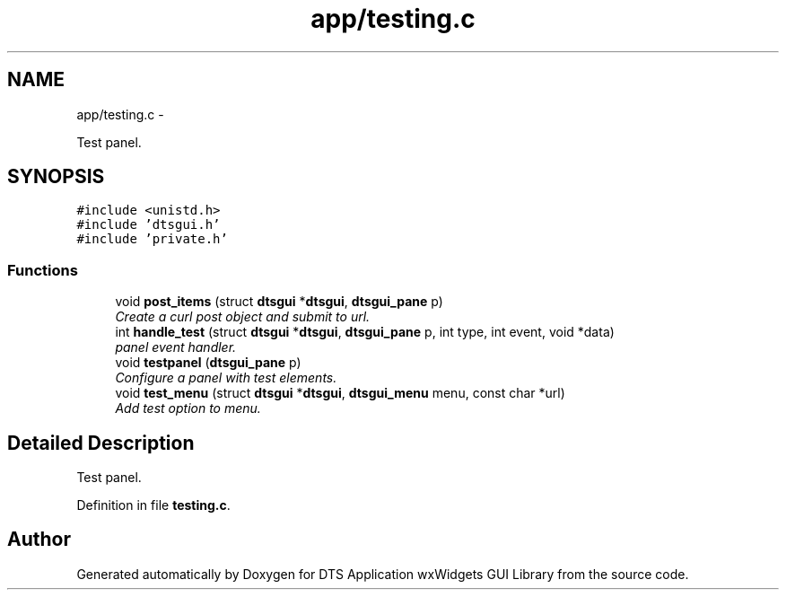 .TH "app/testing.c" 3 "Fri Oct 11 2013" "Version 0.00" "DTS Application wxWidgets GUI Library" \" -*- nroff -*-
.ad l
.nh
.SH NAME
app/testing.c \- 
.PP
Test panel\&.  

.SH SYNOPSIS
.br
.PP
\fC#include <unistd\&.h>\fP
.br
\fC#include 'dtsgui\&.h'\fP
.br
\fC#include 'private\&.h'\fP
.br

.SS "Functions"

.in +1c
.ti -1c
.RI "void \fBpost_items\fP (struct \fBdtsgui\fP *\fBdtsgui\fP, \fBdtsgui_pane\fP p)"
.br
.RI "\fICreate a curl post object and submit to url\&. \fP"
.ti -1c
.RI "int \fBhandle_test\fP (struct \fBdtsgui\fP *\fBdtsgui\fP, \fBdtsgui_pane\fP p, int type, int event, void *data)"
.br
.RI "\fIpanel event handler\&. \fP"
.ti -1c
.RI "void \fBtestpanel\fP (\fBdtsgui_pane\fP p)"
.br
.RI "\fIConfigure a panel with test elements\&. \fP"
.ti -1c
.RI "void \fBtest_menu\fP (struct \fBdtsgui\fP *\fBdtsgui\fP, \fBdtsgui_menu\fP menu, const char *url)"
.br
.RI "\fIAdd test option to menu\&. \fP"
.in -1c
.SH "Detailed Description"
.PP 
Test panel\&. 


.PP
Definition in file \fBtesting\&.c\fP\&.
.SH "Author"
.PP 
Generated automatically by Doxygen for DTS Application wxWidgets GUI Library from the source code\&.
